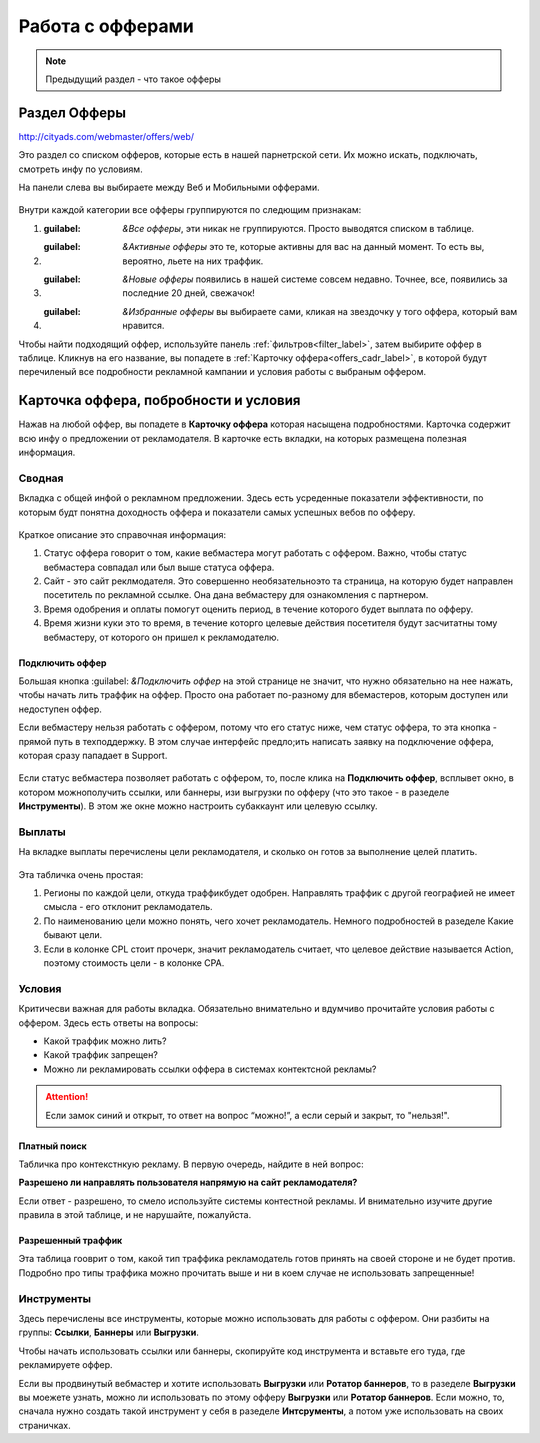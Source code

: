 #################
Работа с офферами
#################

.. note:: Предыдущий раздел - что такое офферы

*************
Раздел Офферы
*************

http://cityads.com/webmaster/offers/web/

Это раздел со списком офферов, которые есть в нашей парнетрской сети. Их можно искать, подключать, смотреть инфу по условиям.

На панели слева вы выбираете между Веб и Мобильными офферами.

.. figure:: ../../img/offers/offers_card.png
       :scale: 100 %
       :align: center
       :alt: Обзор карточки оффера

Внутри каждой категории все офферы группируются по следющим признакам:

#. :guilabel: `&Все офферы`, эти никак не группируются. Просто выводятся списком в таблице.

#. :guilabel: `&Активные офферы` это те, которые активны для вас на данный момент. То есть вы, вероятно, льете на них траффик.

#. :guilabel: `&Новые офферы` появились в нашей системе совсем недавно. Точнее, все, появились за последние 20 дней, свежачок!

#. :guilabel: `&Избранные офферы` вы выбираете сами, кликая на звездочку у того оффера, который вам нравится. 

Чтобы найти подходящий оффер, используйте панель :ref:`фильтров<filter_label>`, затем выбирите оффер в таблице. Кликнув на его название, вы попадете в :ref:`Карточку оффера<offers_cadr_label>`, в которой будут перечиленый все подробности рекламной кампании и условия работы с выбраным оффером.

.. _offers_cadr_label:

**************************************
Карточка оффера, побробности и условия
**************************************

Нажав на любой оффер, вы попадете в **Карточку оффера** которая насыщена подробностями. Карточка содержит всю инфу о предложении от рекламодателя. В карточке есть вкладки, на которых размещена полезная информация.

=======
Сводная
=======

Вкладка с общей инфой о рекламном предложении. Здесь есть усреденные показатели эффективности, по которым будт понятна доходность оффера и показатели самых успешных вебов по офферу. 

.. figure:: ../../img/offers/offers_svod.png
       :scale: 100 %
       :align: center
       :alt: Вводная вкладка на карточке оффера

Краткое описание это справочная информация:

#. Статус оффера говорит о том, какие вебмастера могут работать с оффером. Важно, чтобы статус вебмастера совпадал или был выше статуса оффера. 

#. Сайт - это сайт реклмодателя. Это совершенно необязательноэто та страница, на которую будет направлен посетитель по рекламной ссылке. Она дана вебмастеру для ознакомления с партнером.

#. Время одобрения и оплаты помогут оценить период, в течение которого будет выплата по офферу.

#. Время жизни куки это то время, в течение которго целевые действия посетителя будут засчитатны тому вебмастеру, от которого он пришел к рекламодателю.

Подключить оффер
================

Большая кнопка :guilabel: `&Подключить оффер` на этой странице не значит, что нужно обязательно на нее нажать, чтобы начать лить траффик на оффер. Просто она работает по-разному для вбемастеров, которым доступен или недоступен оффер.

Если вебмастеру нельзя работать с оффером, потому что его статус ниже, чем статус оффера, то эта кнопка - прямой путь в техподдержку. В этом случае интерфейс предло;ить написать заявку на подключение оффера, которая сразу пападает в Support.

.. figure:: ../../img/offers/svodnaya_support.png
       :scale: 100 %
       :align: center
       :alt: Если оофер недоступен, заявка в саппорт

Если статус вебмастера позволяет работать с оффером, то, после клика на **Подключить оффер**, всплывет окно, в котором можнополучить ссылки, или баннеры, изи выгрузки по офферу (что это такое - в разеделе **Инструменты**). В этом же окне можно настроить субаккаунт или целевую ссылку.

.. figure:: ../../img/offers/svodnaya_links.png
       :scale: 100 %
       :align: center
       :alt: Подключить оффер - инструменты

=======
Выплаты
=======

На вкладке выплаты перечислены цели рекламодателя, и сколько он готов за выполнение целей платить. 

.. figure:: ../../img/offers/targets.png
       :scale: 100 %
       :align: center
       :alt: Обзор целей оффера

Эта табличка очень простая: 

#. Регионы по каждой цели, откуда траффикбудет одобрен. Направлять траффик с другой географией не имеет смысла - его отклонит рекламодатель.

#. По наименованию цели можно понять, чего хочет рекламодатель. Немного подробностей в разеделе Какие бывают цели.

#. Если в колонке CPL стоит прочерк, значит рекламодатель считает, что целевое действие называется Action, поэтому стоимость цели - в колонке СРА.

=======
Условия
=======

Критичесви важная для работы вкладка. Обязательно внимательно и вдумчиво прочитайте условия работы с оффером. Здесь есть ответы на вопросы:

* Какой траффик можно лить?

* Какой траффик запрещен?

* Можно ли рекламировать ссылки оффера в системах контектсной рекламы?

.. attention:: Если замок синий и открыт, то ответ на вопрос “можно!”, а если серый и закрыт, то "нельзя!".

.. figure:: ../../img/offers/does_n_donts.png
       :scale: 100 %
       :align: center
       :alt: Обзор карточки оффера

Платный поиск
=============

Табличка про контекстнкую рекламу. В первую очередь, найдите в ней вопрос:

**Разрешено ли направлять пользователя напрямую на сайт рекламодателя?**

Если ответ - разрешено, то смело используйте системы контестной рекламы. И внимательно изучите другие правила в этой таблице, и не нарушайте, пожалуйста.

Разрешенный траффик
===================

Эта таблица гооврит о том, какой тип траффика рекламодатель готов принять на своей стороне и не будет против. Подробно про типы траффика можно прочитать выше и ни в коем случае не использовать запрещенные!

===========
Инструменты
===========

Здесь перечислены все инструменты, которые можно использовать для работы с оффером. Они разбиты на группы: **Ссылки**, **Баннеры** или **Выгрузки**.

Чтобы начать использовать ссылки или баннеры, скопируйте код инструмента и вставьте его туда, где рекламируете оффер.

Если вы продвинутый вебмастер и хотите использовать **Выгрузки** или **Ротатор баннеров**, то в разеделе **Выгрузки** вы моежете узнать, можно ли использовать по этому офферу **Выгрузки** или **Ротатор баннеров**. Если можно, то, сначала нужно создать такой инструмент у себя в разеделе **Интсрументы**, а потом уже использовать на своих страничках. 



